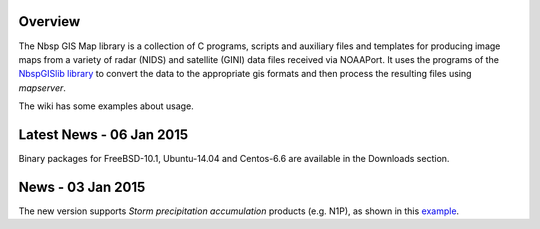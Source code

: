 Overview
========

The Nbsp GIS Map library is a collection of C programs, scripts and
auxiliary files and templates for producing image maps from a variety
of radar (NIDS) and satellite (GINI) data files received via NOAAPort.
It uses the programs of the
`NbspGISlib library
<https://bitbucket.org/noaaport/nbspgislib>`_
to convert the data to the appropriate gis formats and then process the
resulting files using *mapserver*.

The wiki has some examples about usage.

Latest News - 06 Jan 2015
====================

Binary packages for FreeBSD-10.1, Ubuntu-14.04 and Centos-6.6 are available in the Downloads section.

News  - 03 Jan 2015
================

The new version  supports *Storm precipitation accumulation* products
(e.g. N1P), as shown in this `example
<http://www.noaaport.net/examples/gis/n1plvx>`_.